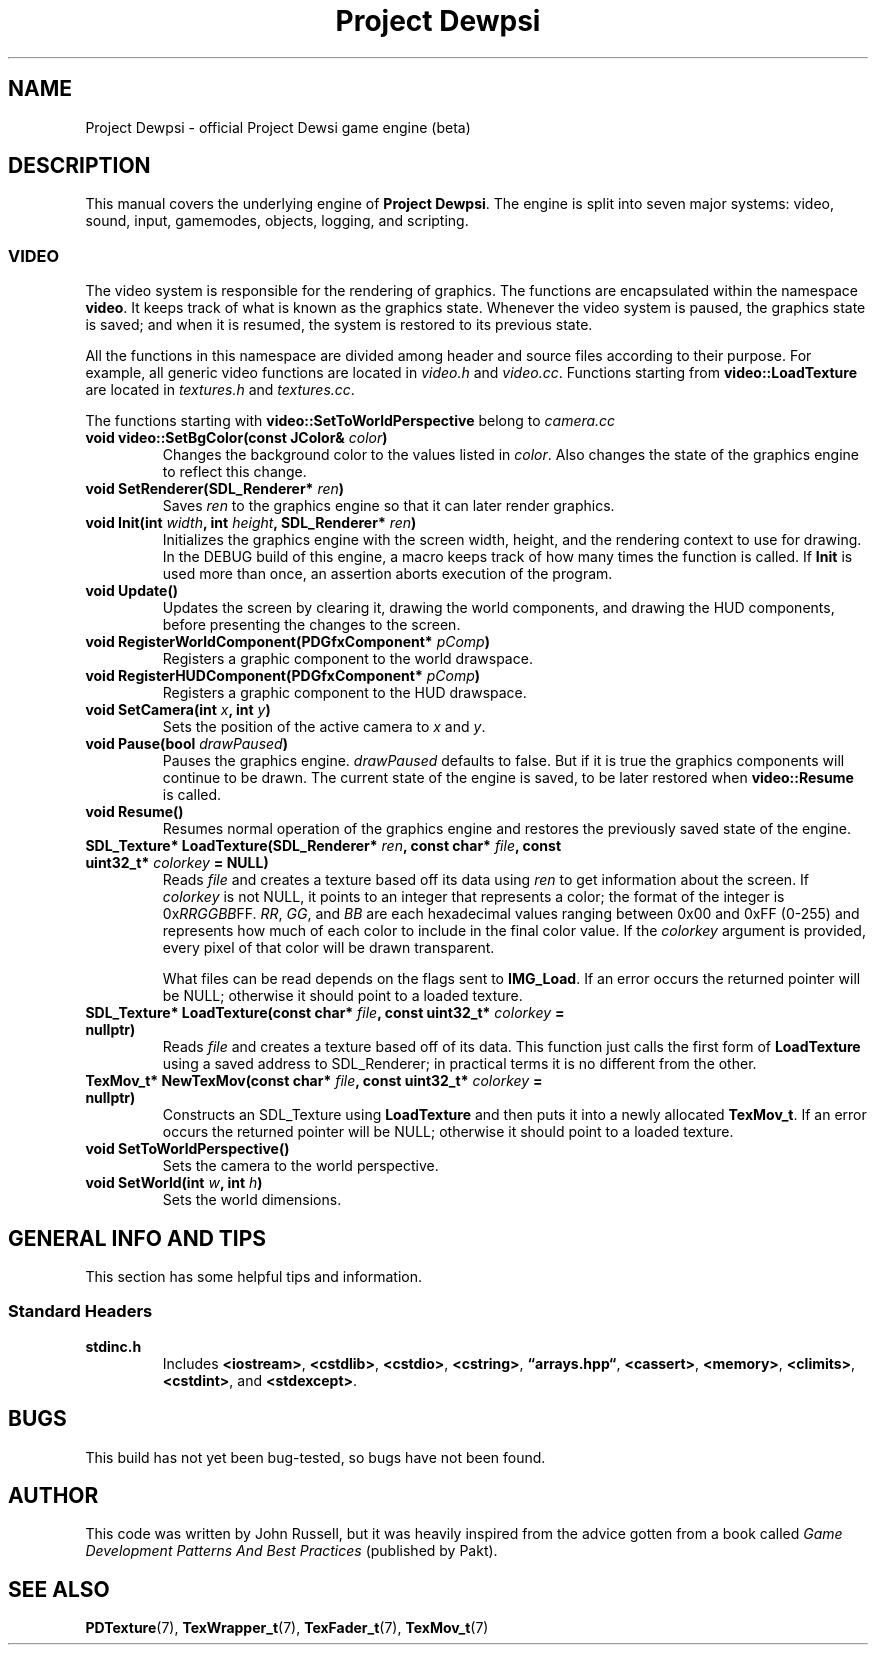 \"	#CS - begin code block
.de CS
.RS
.nf
.ta 0.25i 0.5i
..
\"	#CE - end code block
.de CE
.fi
.RE
..
\" Manual page for the Project Dewpsi game engine.
.TH "Project Dewpsi" 7 "11/15/19" "Beta Build"
.
.SH NAME
Project Dewpsi - official Project Dewsi game engine (beta)
.
.SH DESCRIPTION
.PP
This manual covers the underlying engine of \fBProject Dewpsi\fP.
The engine is split into seven major systems: video, sound, input, \
gamemodes, objects, logging, and scripting.
.
.SS VIDEO
.PP
The video system is responsible for the rendering of graphics.
The functions are encapsulated within the namespace \fBvideo\fP.
It keeps track of what is known as the graphics state.
Whenever the video system is paused, the graphics state is saved; and when \
it is resumed, the system is restored to its previous state.
.
.PP
All the functions in this namespace are divided among header and source files according to their purpose.
For example, all generic video functions are located in \fIvideo.h\fP and \fIvideo.cc\fP.
Functions starting from \fBvideo::LoadTexture\fP are located in
.IR textures.h " and " textures.cc \&.
.
.PP
The functions starting with \fBvideo::SetToWorldPerspective\fP belong to \fIcamera.cc
.
.TP
.BI "void video::SetBgColor(const JColor& " color )
Changes the background color to the values listed in \fIcolor\fP.
Also changes the state of the graphics engine to reflect this change.
.
.TP
.BI "void SetRenderer(SDL_Renderer* " ren )
.RI "Saves " ren " to the graphics engine so that it can later render graphics."
.
.TP
.BI "void Init(int " width ", int " height ", SDL_Renderer* " ren )
Initializes the graphics engine with the screen width, height, and the rendering context to use for drawing.
In the DEBUG build of this engine, a macro keeps track of how many times the function is called.
If \fBInit\fP is used more than once, an assertion aborts execution of the program.
.
.TP
.B void Update()
Updates the screen by clearing it, drawing the world components, and drawing the HUD components, \
before presenting the changes to the screen.
.
.TP
.BI "void RegisterWorldComponent(PDGfxComponent* " pComp )
Registers a graphic component to the world drawspace.
.
.TP
.BI "void RegisterHUDComponent(PDGfxComponent* " pComp )
Registers a graphic component to the HUD drawspace.
.
.TP
.BI "void SetCamera(int " x ", int " y )
Sets the position of the active camera to
.IR x " and " y .
.
.TP
.BI "void Pause(bool " drawPaused )
Pauses the graphics engine. \fIdrawPaused\fP defaults to false. \
But if it is true the graphics components will continue to be drawn. \
The current state of the engine is saved, to be later restored when
.B video::Resume
is called.
.
.TP
.B void Resume()
Resumes normal operation of the graphics engine and restores the previously saved\
 state of the engine.
.
\" textures.cc and textures.h
.TP
.BI "SDL_Texture* LoadTexture(SDL_Renderer* " ren ", const char* " file ", const uint32_t* " colorkey " = NULL)"
Reads \fIfile\fP and creates a texture based off its data using \fIren\fP to get information about the screen.
If \fIcolorkey\fP is not NULL, it points to an integer that represents a color; the format of the integer \
is 0x\fIRRGGBB\fPFF.
.IR RR ", " GG ", and " BB
are each hexadecimal values ranging between 0x00 and 0xFF (0-255) and represents how much of each color \
to include in the final color value.
If the \fIcolorkey\fP argument is provided, every pixel of that color will be drawn transparent.
.IP
What files can be read depends on the flags sent to \fBIMG_Load\fP.
If an error occurs the returned pointer will be NULL; otherwise it should point to a loaded texture.
.
.TP
.BI "SDL_Texture* LoadTexture(const char* " file ", const uint32_t* " colorkey " = nullptr)"
.RI "Reads " file " and creates a texture based off of its data."
This function just calls the first form of \fBLoadTexture\fP using a saved address to SDL_Renderer; \
in practical terms it is no different from the other.
.
.TP
.BI "TexMov_t* NewTexMov(const char* " file ", const uint32_t* " colorkey " = nullptr)"
Constructs an SDL_Texture using \fBLoadTexture\fP and then puts it into a newly allocated \fBTexMov_t\fP.
If an error occurs the returned pointer will be NULL; otherwise it should point to a loaded texture.
.
\" camera.cc and camera.h
.TP
.BI "void SetToWorldPerspective()"
Sets the camera to the world perspective.
.
.TP
.BI "void SetWorld(int " w ", int " h )
Sets the world dimensions.
.
.SH "GENERAL INFO AND TIPS"
.PP
This section has some helpful tips and information.
.
.SS "Standard Headers"
.TP
.B stdinc.h
.RB "Includes " <iostream> ", " <cstdlib> ", " <cstdio> ", " <cstring> ", " \(lqarrays.hpp\(lq ", "
.BR <cassert> ", " <memory> ", " <climits> ", " <cstdint> ", and " <stdexcept> .
.
.SH BUGS
.PP
This build has not yet been bug-tested, so bugs have not been found.
.
.SH AUTHOR
.PP
This code was written by John Russell, but it was heavily inspired from the advice gotten from a book called
.IR "Game Development Patterns And Best Practices"
(published by Pakt).
.SH "SEE ALSO"
.ad l
.nh
.BR PDTexture "(7), " TexWrapper_t "(7), " TexFader_t "(7), " TexMov_t (7)
